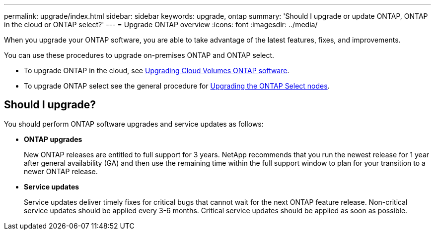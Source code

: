 ---
permalink: upgrade/index.html
sidebar: sidebar
keywords: upgrade, ontap
summary: 'Should I upgrade or update ONTAP, ONTAP in the cloud or ONTAP select?'
---
= Upgrade ONTAP overview
:icons: font
:imagesdir: ../media/

[.lead]

When you upgrade your ONTAP software, you are able to take advantage of the latest features, fixes, and improvements.  

You can use these procedures to upgrade on-premises ONTAP and ONTAP select.  

* To upgrade ONTAP in the cloud, see https://docs.netapp.com/us-en/occm/task_updating_ontap_cloud.html[Upgrading Cloud Volumes ONTAP software^].  
* To upgrade ONTAP select see the general procedure for link:https://docs.netapp.com/us-en/ontap-select/concept_adm_upgrading_nodes.html#general-procedure[Upgrading the ONTAP Select nodes].  

== Should I upgrade?

You should perform ONTAP software upgrades and service updates as follows:

* *ONTAP upgrades*
+
New ONTAP releases are entitled to full support for 3 years. NetApp recommends that you run the newest release for 1 year after general availability (GA) and then use the remaining time within the full support window to plan for your transition to a newer ONTAP release. 

* *Service updates*
+
Service updates deliver timely fixes for critical bugs that cannot wait for the next ONTAP feature release. Non-critical service updates should be applied every 3-6 months. Critical service updates should be applied as soon as possible.

// 2023 Jul 25, Jira 1183
// BURT 1448684, 10 JAN 2022
